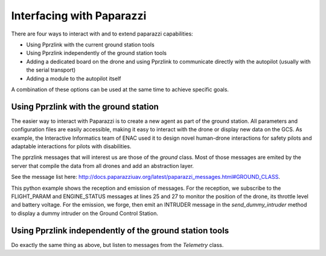 .. tutorials main_tutorials interfacing_with_paparazzi

==========================
Interfacing with Paparazzi
==========================

There are four ways to interact with and to extend paparazzi capabilities:

- Using Pprzlink with the current ground station tools
- Using Pprzlink independently of the ground station tools
- Adding a dedicated board on the drone and using Pprzlink to communicate directly with the autopilot (usually with the serial transport)
- Adding a module to the autopilot itself

A combination of these options can be used at the same time to achieve specific goals.


Using Pprzlink with the ground station
--------------------------------------

The easier way to interact with Paparazzi is to create a new agent as part of the ground station. All parameters and configuration files are easily accessible, making it easy to interact with the drone or display new data on the GCS. As example, the Interactive Informatics team of ENAC used it to design novel human-drone interactions for safety pilots and adaptable interactions for pilots with disabilities.

The pprzlink messages that will interest us are those of the `ground` class. Most of those messages are emited by the server that compile the data from all drones and add an abstraction layer.

See the message list here: http://docs.paparazziuav.org/latest/paparazzi_messages.html#GROUND_CLASS.

This python example shows the reception and emission of messages. For the reception, we subscribe to the FLIGHT_PARAM and ENGINE_STATUS messages at lines 25 and 27 to monitor the position of the drone, its throttle level and battery voltage. For the emission, we forge, then emit an INTRUDER message in the `send_dummy_intruder` method to display a dummy intruder on the Ground Control Station.

.. code-block:: python
    :linenos:

    #!/usr/bin/python3
    import sys
    import time
    import os
    import math
    
    # Make sure to add PAPARAZZI_HOME and PAPARAZZI_SRC to your environment variables.
    # They must point to your paparazzi directory.
    PPRZ_HOME = os.getenv("PAPARAZZI_HOME")
    if PPRZ_HOME is None:
        raise Exception("PAPARAZZI_HOME environment variable is not set !")
    sys.path.append(os.path.join(PPRZ_HOME, "var/lib/python"))
    
    from pprzlink.ivy import IvyMessagesInterface
    from pprzlink.message import PprzMessage
    
    IVY_APP_NAME = "Basic Interfacing Test"  # This is the name of your app on the Ivy bus
    DEFAULT_BUS = "127.255.255.255:2010"     # This is your network mask, followed by the port
    
    class BasicInterfacing:
        def __init__(self, ivy_bus=DEFAULT_BUS):
            # start Ivy interface
            self.ivy = IvyMessagesInterface(agent_name=IVY_APP_NAME, ivy_bus=ivy_bus)
            # subscribe to the "FLIGHT_PARAM" message of class "ground"
            self.ivy.subscribe(self.flight_param_cb, PprzMessage('ground', 'FLIGHT_PARAM'))
            # subscribe to the "ENGINE_STATUS" message of class "ground"
            self.ivy.subscribe(self.engine_status_cb, PprzMessage('ground', 'ENGINE_STATUS'))

        def flight_param_cb(self, sender, msg):
            print("AC {} at pos {}, {} and alt {}".format(msg.ac_id, msg.lat, msg.long, msg.alt))

        def engine_status_cb(self, sender, msg):
            print("AC {} at {}% throttle, {}V".format(msg.ac_id, msg.throttle, msg.bat))
        
        def send_dummy_intruder(self):
            msg = PprzMessage('ground', 'INTRUDER')
            msg['id'] = 1
            msg['name'] = "DUMMY"
            msg['lat'] = int((43.463 + 0.001*math.sin(0.2*time.time()))*1e7)
            msg['lon'] = int((1.273 +  0.001*math.cos(0.2*time.time()))*1e7)
            msg['alt'] = 500
            msg['course'] = 360 - math.degrees(0.2*time.time())%360
            msg['speed'] = 10
            msg['climb'] = 0
            msg['itow'] = 0
            self.ivy.send(msg)


    if __name__ == '__main__':
        bi = BasicInterfacing()
        try:
            while(True):
                time.sleep(0.5)
                bi.send_dummy_intruder()
                
        finally:
            bi.ivy.shutdown()

Using Pprzlink independently of the ground station tools
--------------------------------------------------------

Do exactly the same thing as above, but listen to messages from the `Telemetry` class.


